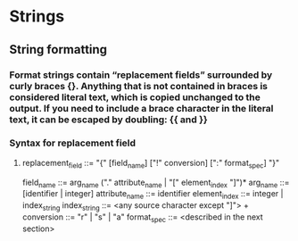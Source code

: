 * Strings
** String formatting
*** Format strings contain “replacement fields” surrounded by curly braces {}. Anything that is not contained in braces is considered literal text, which is copied unchanged to the output. If you need to include a brace character in the literal text, it can be escaped by doubling: {{ and }}
*** Syntax for replacement field
**** replacement_field ::=  "{" [field_name] ["!" conversion] [":" format_spec] "}"
field_name        ::=  arg_name ("." attribute_name | "[" element_index "]")*
arg_name          ::=  [identifier | integer]
attribute_name    ::=  identifier
element_index     ::=  integer | index_string
index_string      ::=  <any source character except "]"> +
conversion        ::=  "r" | "s" | "a"
format_spec       ::=  <described in the next section>

